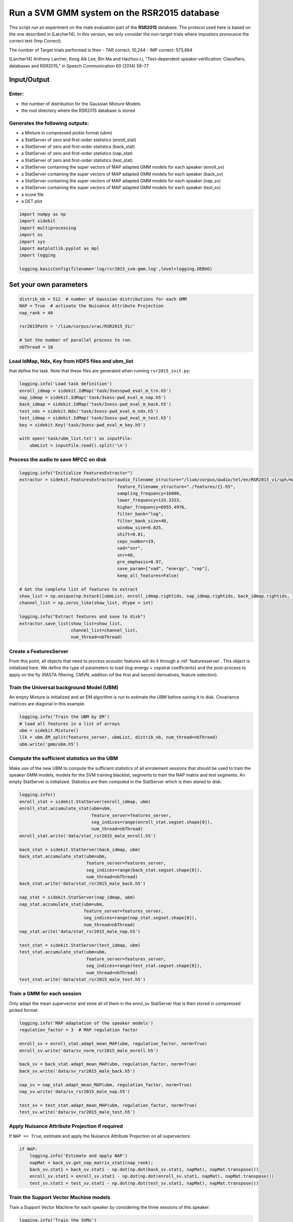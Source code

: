 
Run a SVM GMM system on the RSR2015 database
============================================

This script run an experiment on the male evaluation part of the
**RSR2015** database. The protocol used here is based on the one
described in [Larcher14]. In this version, we only consider the
non-target trials where impostors pronounce the correct text (Imp
Correct).

The number of Target trials performed is then - TAR correct: 10,244 -
IMP correct: 573,664

[Larcher14] Anthony Larcher, Kong Aik Lee, Bin Ma and Haizhou Li,
"Text-dependent speaker verification: Classifiers, databases and
RSR2015," in Speech Communication 60 (2014) 56–77

Input/Output
------------

Enter:
~~~~~~

-  the number of distribution for the Gaussian Mixture Models
-  the root directory where the RSR2015 database is stored

Generates the following outputs:
~~~~~~~~~~~~~~~~~~~~~~~~~~~~~~~~

-  a Mixture in compressed pickle format (ubm)
-  a StatServer of zero and first-order statistics (enroll\_stat)
-  a StatServer of zero and first-order statistics (back\_stat)
-  a StatServer of zero and first-order statistics (nap\_stat)
-  a StatServer of zero and first-order statistics (test\_stat)
-  a StatServer containing the super vectors of MAP adapted GMM models
   for each speaker (enroll\_sv)
-  a StatServer containing the super vectors of MAP adapted GMM models
   for each speaker (back\_sv)
-  a StatServer containing the super vectors of MAP adapted GMM models
   for each speaker (nap\_sv)
-  a StatServer containing the super vectors of MAP adapted GMM models
   for each speaker (test\_sv)
-  a score file
-  a DET plot

.. code:: python

   import numpy as np
   import sidekit
   import multiprocessing
   import os
   import sys
   import matplotlib.pyplot as mpl
   import logging

   logging.basicConfig(filename='log/rsr2015_svm-gmm.log',level=logging.DEBUG)

Set your own parameters
-----------------------

.. code:: python

   distrib_nb = 512  # number of Gaussian distributions for each GMM
   NAP = True  # activate the Nuisance Attribute Projection
   nap_rank = 40

   rsr2015Path = '/lium/corpus/vrac/RSR2015_V1/'

   # Set the number of parallel process to run.
   nbThread = 10


Load IdMap, Ndx, Key from HDF5 files and ubm\_list
~~~~~~~~~~~~~~~~~~~~~~~~~~~~~~~~~~~~~~~~~~~~~~~~~~

that define the task. Note that these files are generated when running
``rsr2015_init.py``:

.. code:: python

   logging.info('Load task definition')
   enroll_idmap = sidekit.IdMap('task/3sesspwd_eval_m_trn.h5')
   nap_idmap = sidekit.IdMap('task/3sess-pwd_eval_m_nap.h5')
   back_idmap = sidekit.IdMap('task/3sess-pwd_eval_m_back.h5')
   test_ndx = sidekit.Ndx('task/3sess-pwd_eval_m_ndx.h5')
   test_idmap = sidekit.IdMap('task/3sess-pwd_eval_m_test.h5')
   key = sidekit.Key('task/3sess-pwd_eval_m_key.h5')

   with open('task/ubm_list.txt') as inputFile:
       ubmList = inputFile.read().split('\n')

Process the audio to save MFCC on disk
~~~~~~~~~~~~~~~~~~~~~~~~~~~~~~~~~~~~~~

.. code:: python

   logging.info("Initialize FeaturesExtractor")
   extractor = sidekit.FeaturesExtractor(audio_filename_structure="/lium/corpus/audio/tel/en/RSR2015_v1/sph/male/{}.wav",
                                         feature_filename_structure="./features/{}.h5",
                                         sampling_frequency=16000,
                                         lower_frequency=133.3333,
                                         higher_frequency=6955.4976,
                                         filter_bank="log",
                                         filter_bank_size=40,
                                         window_size=0.025,
                                         shift=0.01,
                                         ceps_number=19,
                                         vad="snr",
                                         snr=40,
                                         pre_emphasis=0.97,
                                         save_param=["vad", "energy", "cep"],
                                         keep_all_features=False)

   # Get the complete list of features to extract
   show_list = np.unique(np.hstack([ubmList, enroll_idmap.rightids, nap_idmap.rightids, back_idmap.rightids, test_idmap.rightids]))
   channel_list = np.zeros_like(show_list, dtype = int)

   logging.info("Extract features and save to disk")
   extractor.save_list(show_list=show_list,
                       channel_list=channel_list,
                       num_thread=nbThread)

Create a FeaturesServer
~~~~~~~~~~~~~~~~~~~~~~~
From this point, all objects that need to process acoustic features will do it through a :ref:`featuresserver`.
This object is initialized here. We define the type of parameters to load (log-energy + cepstral coefficients)
and the post-process to apply on the fly (RASTA filtering, CMVN, addition iof the first and second derivatives,
feature selection).

.. code-block::python

   # Create a FeaturesServer to load features and feed the other methods
   features_server = sidekit.FeaturesServer(features_extractor=None,
                                            feature_filename_structure="./features/{}.h5",
                                            sources=None,
                                            dataset_list=["energy", "cep", "vad"],
                                            mask=None,
                                            feat_norm="cmvn",
                                            global_cmvn=None,
                                            dct_pca=False,
                                            dct_pca_config=None,
                                            sdc=False,
                                            sdc_config=None,
                                            delta=True,
                                            double_delta=True,
                                            delta_filter=None,
                                            context=None,
                                            traps_dct_nb=None,
                                            rasta=True,
                                            keep_all_features=False)

Train the Universal background Model (UBM)
~~~~~~~~~~~~~~~~~~~~~~~~~~~~~~~~~~~~~~~~~~

An empty Mixture is initialized and an EM algorithm is run to estimate
the UBM before saving it to disk. Covariance matrices are diagonal in this example.

.. code:: python

   logging.info('Train the UBM by EM')
   # load all features in a list of arrays
   ubm = sidekit.Mixture()
   llk = ubm.EM_split(features_server, ubmList, distrib_nb, num_thread=nbThread)
   ubm.write('gmm/ubm.h5')

Compute the sufficient statistics on the UBM
~~~~~~~~~~~~~~~~~~~~~~~~~~~~~~~~~~~~~~~~~~~~

Make use of the new UBM to compute the sufficient statistics of all
enrolement sessions that should be used to train the speaker GMM models,
models for the SVM training blacklist, segments to train the NAP matrix
and test segments. An empty StatServer is initialized. Statistics are
then computed in the StatServer which is then stored to disk:

.. code:: python

   logging.info()
   enroll_stat = sidekit.StatServer(enroll_idmap, ubm)
   enroll_stat.accumulate_stat(ubm=ubm,
                               feature_server=features_server,
                               seg_indices=range(enroll_stat.segset.shape[0]),
                               num_thread=nbThread)
   enroll_stat.write('data/stat_rsr2015_male_enroll.h5')

   back_stat = sidekit.StatServer(back_idmap, ubm)
   back_stat.accumulate_stat(ubm=ubm,
                             feature_server=features_server,
                             seg_indices=range(back_stat.segset.shape[0]),
                             num_thread=nbThread)
   back_stat.write('data/stat_rsr2015_male_back.h5')

   nap_stat = sidekit.StatServer(nap_idmap, ubm)
   nap_stat.accumulate_stat(ubm=ubm,
                            feature_server=features_server,
                            seg_indices=range(nap_stat.segset.shape[0]),
                            num_thread=nbThread)
   nap_stat.write('data/stat_rsr2015_male_nap.h5')

   test_stat = sidekit.StatServer(test_idmap, ubm)
   test_stat.accumulate_stat(ubm=ubm,
                             feature_server=features_server,
                             seg_indices=range(test_stat.segset.shape[0]),
                             num_thread=nbThread)
   test_stat.write('data/stat_rsr2015_male_test.h5')


Train a GMM for each session
~~~~~~~~~~~~~~~~~~~~~~~~~~~~

Only adapt the mean supervector and store all of them in the enrol\_sv
StatServer that is then stored in compressed picked format:

.. code:: python

   logging.info('MAP adaptation of the speaker models')
   regulation_factor = 3  # MAP regulation factor
    
   enroll_sv = enroll_stat.adapt_mean_MAP(ubm, regulation_factor, norm=True)
   enroll_sv.write('data/sv_norm_rsr2015_male_enroll.h5')

   back_sv = back_stat.adapt_mean_MAP(ubm, regulation_factor, norm=True)
   back_sv.write('data/sv_rsr2015_male_back.h5')

   nap_sv = nap_stat.adapt_mean_MAP(ubm, regulation_factor, norm=True)
   nap_sv.write('data/sv_rsr2015_male_nap.h5')

   test_sv = test_stat.adapt_mean_MAP(ubm, regulation_factor, norm=True)
   test_sv.write('data/sv_rsr2015_male_test.h5')

Apply Nuisance Attribute Projection if required
~~~~~~~~~~~~~~~~~~~~~~~~~~~~~~~~~~~~~~~~~~~~~~~

If ``NAP == True``, estimate and apply the Nuisance Attribute Projection
on all supervectors:

.. code:: python

   if NAP:
       logging.info('Estimate and apply NAP')
       napMat = back_sv.get_nap_matrix_stat1(nap_rank);
       back_sv.stat1 = back_sv.stat1 - np.dot(np.dot(back_sv.stat1, napMat), napMat.transpose())
       enroll_sv.stat1 = enroll_sv.stat1 - np.dot(np.dot(enroll_sv.stat1, napMat), napMat.transpose())
       test_sv.stat1 = test_sv.stat1 - np.dot(np.dot(test_sv.stat1, napMat), napMat.transpose())

Train the Support Vector Machine models
~~~~~~~~~~~~~~~~~~~~~~~~~~~~~~~~~~~~~~~

Train a Support Vector Machine for each speaker by considering the three
sessions of this speaker:

.. code:: python

    logging.info('Train the SVMs')
    sidekit.svm_training('svm/', back_sv, enroll_sv, num_thread=nbThread)

Compute all trials and save scores in HDF5 format
~~~~~~~~~~~~~~~~~~~~~~~~~~~~~~~~~~~~~~~~~~~~~~~~~

Compute the scores for all trials:

.. code:: python

   logging.info('Compute trial scores')
   scores_gmm_svm = sidekit.svm_scoring('svm/{}.svm', test_sv, test_ndx, num_thread=nbThread)
   if NAP:
       scores_gmm_svm.write('scores/scores_svm-gmm_NAP_rsr2015_male.h5')
   else:
       scores_gmm_svm.write('scores/scores_svm-gmm_rsr2015_male.h5')


Plot DET curve and compute minDCF and EER
~~~~~~~~~~~~~~~~~~~~~~~~~~~~~~~~~~~~~~~~~

.. code:: python

   logging.info('Plot the DET curve')
   prior = sidekit.logit_effective_prior(0.01, 10, 1)

   # Initialize the DET plot to 2008 settings
   dp = sidekit.DetPlot(window_style='sre10', plot_title='SVM-GMM RSR2015 male')
   dp.set_system_from_scores(scores_gmm_svm, key, sys_name='SVM-GMM')
   dp.create_figure()
   dp.plot_rocch_det(0)
   dp.plot_DR30_both(idx=0)
   dp.plot_mindcf_point(prior, idx=0)

   minDCF, Pmiss, Pfa, prbep, eer = sidekit.bosaris.detplot.fast_minDCF(dp.__tar__[0], dp.__non__[0], prior, normalize=False)
   logging.info("minDCF = {}, eer = {}".format(minDCF, eer))

After running this script you should obtain the following curve
~~~~~~~~~~~~~~~~~~~~~~~~~~~~~~~~~~~~~~~~~~~~~~~~~~~~~~~~~~~~~~~

.. image:: SVM-GMM_NAP_512g.png


